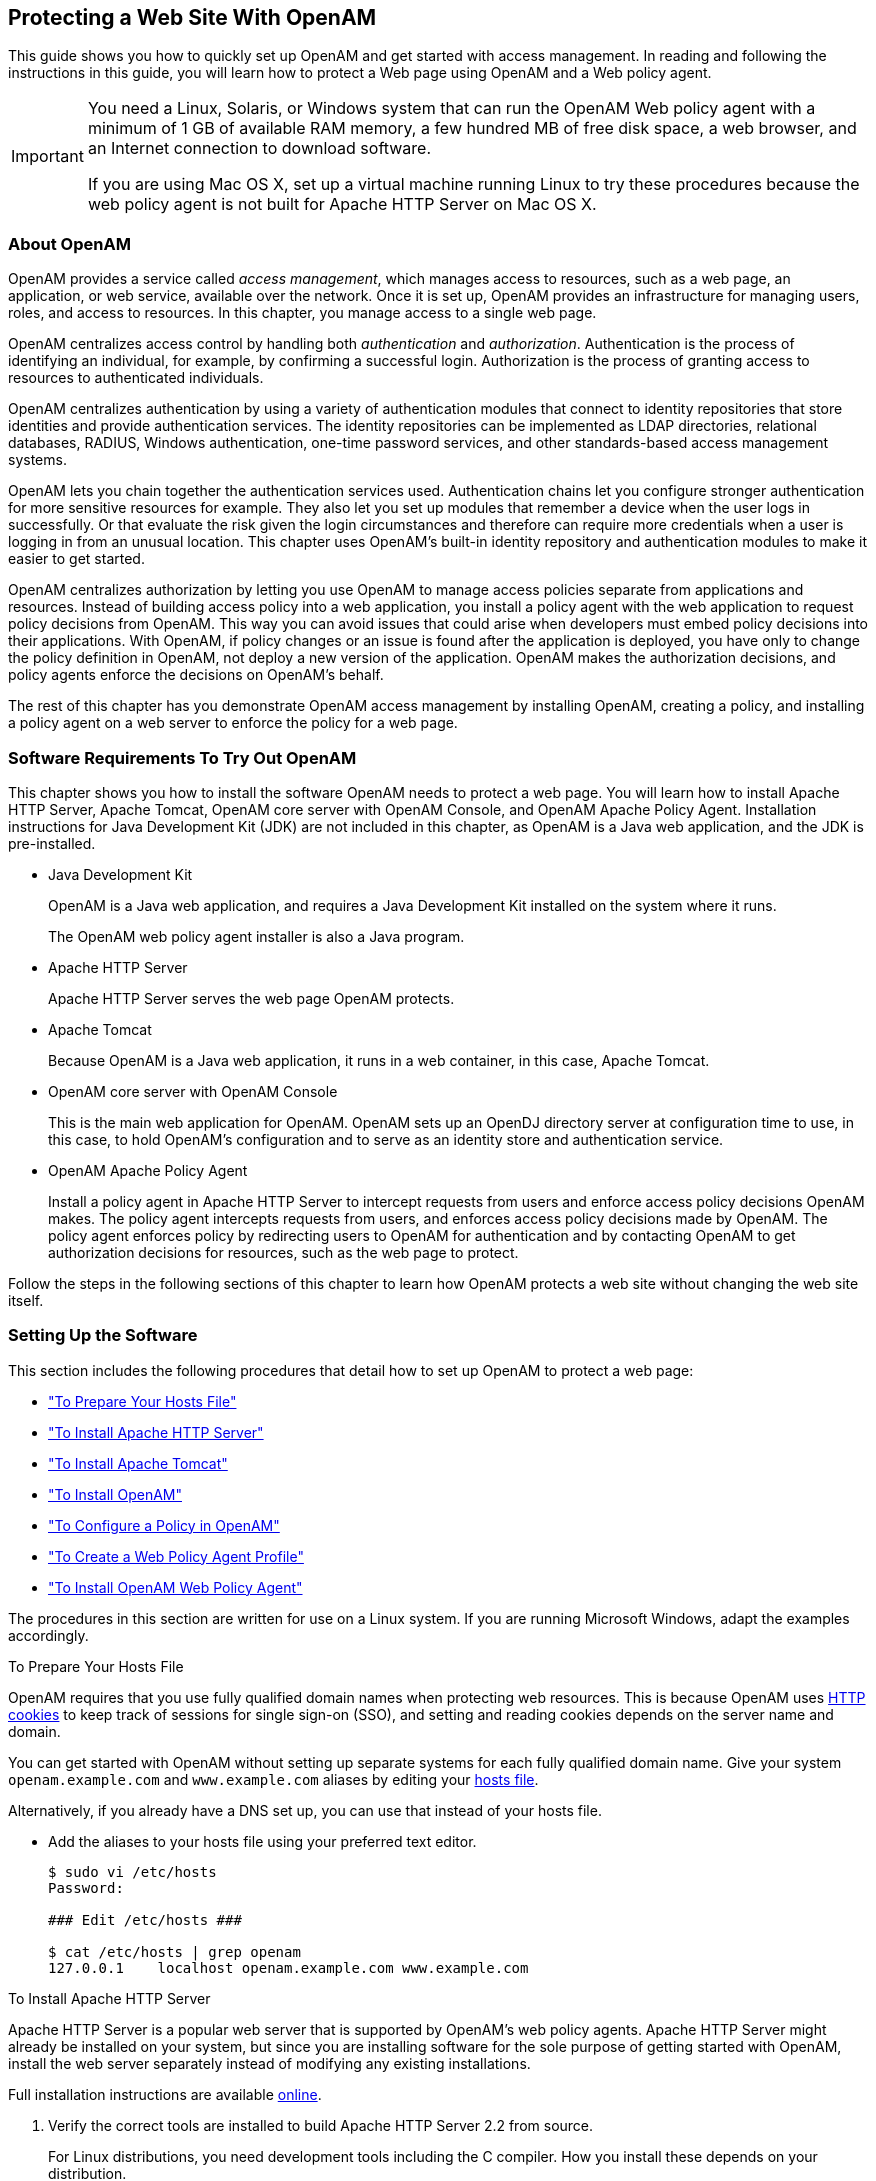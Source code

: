 ////
  The contents of this file are subject to the terms of the Common Development and
  Distribution License (the License). You may not use this file except in compliance with the
  License.
 
  You can obtain a copy of the License at legal/CDDLv1.0.txt. See the License for the
  specific language governing permission and limitations under the License.
 
  When distributing Covered Software, include this CDDL Header Notice in each file and include
  the License file at legal/CDDLv1.0.txt. If applicable, add the following below the CDDL
  Header, with the fields enclosed by brackets [] replaced by your own identifying
  information: "Portions copyright [year] [name of copyright owner]".
 
  Copyright 2017 ForgeRock AS.
  Portions Copyright 2024 3A Systems LLC.
////

:figure-caption!:
:example-caption!:
:table-caption!:


[#chap-first-steps]
== Protecting a Web Site With OpenAM

This guide shows you how to quickly set up OpenAM and get started with access management. In reading and following the instructions in this guide, you will learn how to protect a Web page using OpenAM and a Web policy agent.

[IMPORTANT]
====
You need a Linux, Solaris, or Windows system that can run the OpenAM Web policy agent with a minimum of 1 GB of available RAM memory, a few hundred MB of free disk space, a web browser, and an Internet connection to download software.

If you are using Mac OS X, set up a virtual machine running Linux to try these procedures because the web policy agent is not built for Apache HTTP Server on Mac OS X.
====

[#how-openam-helps-manage-access]
=== About OpenAM

OpenAM provides a service called __access management__, which manages access to resources, such as a web page, an application, or web service, available over the network. Once it is set up, OpenAM provides an infrastructure for managing users, roles, and access to resources. In this chapter, you manage access to a single web page.

OpenAM centralizes access control by handling both __authentication__ and __authorization__. Authentication is the process of identifying an individual, for example, by confirming a successful login. Authorization is the process of granting access to resources to authenticated individuals.

OpenAM centralizes authentication by using a variety of authentication modules that connect to identity repositories that store identities and provide authentication services. The identity repositories can be implemented as LDAP directories, relational databases, RADIUS, Windows authentication, one-time password services, and other standards-based access management systems.

OpenAM lets you chain together the authentication services used. Authentication chains let you configure stronger authentication for more sensitive resources for example. They also let you set up modules that remember a device when the user logs in successfully. Or that evaluate the risk given the login circumstances and therefore can require more credentials when a user is logging in from an unusual location. This chapter uses OpenAM's built-in identity repository and authentication modules to make it easier to get started.

OpenAM centralizes authorization by letting you use OpenAM to manage access policies separate from applications and resources. Instead of building access policy into a web application, you install a policy agent with the web application to request policy decisions from OpenAM. This way you can avoid issues that could arise when developers must embed policy decisions into their applications. With OpenAM, if policy changes or an issue is found after the application is deployed, you have only to change the policy definition in OpenAM, not deploy a new version of the application. OpenAM makes the authorization decisions, and policy agents enforce the decisions on OpenAM's behalf.

The rest of this chapter has you demonstrate OpenAM access management by installing OpenAM, creating a policy, and installing a policy agent on a web server to enforce the policy for a web page.


[#software-you-need]
=== Software Requirements To Try Out OpenAM

This chapter shows you how to install the software OpenAM needs to protect a web page. You will learn how to install Apache HTTP Server, Apache Tomcat, OpenAM core server with OpenAM Console, and OpenAM Apache Policy Agent. Installation instructions for Java Development Kit (JDK) are not included in this chapter, as OpenAM is a Java web application, and the JDK is pre-installed.

* Java Development Kit
+
OpenAM is a Java web application, and requires a Java Development Kit installed on the system where it runs.
+
The OpenAM web policy agent installer is also a Java program.

* Apache HTTP Server
+
Apache HTTP Server serves the web page OpenAM protects.

* Apache Tomcat
+
Because OpenAM is a Java web application, it runs in a web container, in this case, Apache Tomcat.

* OpenAM core server with OpenAM Console
+
This is the main web application for OpenAM. OpenAM sets up an OpenDJ directory server at configuration time to use, in this case, to hold OpenAM's configuration and to serve as an identity store and authentication service.

* OpenAM Apache Policy Agent
+
Install a policy agent in Apache HTTP Server to intercept requests from users and enforce access policy decisions OpenAM makes. The policy agent intercepts requests from users, and enforces access policy decisions made by OpenAM. The policy agent enforces policy by redirecting users to OpenAM for authentication and by contacting OpenAM to get authorization decisions for resources, such as the web page to protect.

Follow the steps in the following sections of this chapter to learn how OpenAM protects a web site without changing the web site itself.


[#software-setup]
=== Setting Up the Software

This section includes the following procedures that detail how to set up OpenAM to protect a web page:

* xref:#prepare-etc-hosts["To Prepare Your Hosts File"]

* xref:#install-apache-http["To Install Apache HTTP Server"]

* xref:#install-apache-tomcat["To Install Apache Tomcat"]

* xref:#install-openam["To Install OpenAM"]

* xref:#configure-policy["To Configure a Policy in OpenAM"]

* xref:#create-web-policy-agent-profile["To Create a Web Policy Agent Profile"]

* xref:#install-web-policy-agent["To Install OpenAM Web Policy Agent"]

The procedures in this section are written for use on a Linux system. If you are running Microsoft Windows, adapt the examples accordingly.

[#prepare-etc-hosts]
.To Prepare Your Hosts File
====
OpenAM requires that you use fully qualified domain names when protecting web resources. This is because OpenAM uses link:http://en.wikipedia.org/wiki/HTTP_cookie[HTTP cookies, window=\_blank] to keep track of sessions for single sign-on (SSO), and setting and reading cookies depends on the server name and domain.

You can get started with OpenAM without setting up separate systems for each fully qualified domain name. Give your system `openam.example.com` and `www.example.com` aliases by editing your link:http://en.wikipedia.org/wiki/Hosts_(file)[hosts file, window=\_blank].

Alternatively, if you already have a DNS set up, you can use that instead of your hosts file.

* Add the aliases to your hosts file using your preferred text editor.
+

[source, console]
----
$ sudo vi /etc/hosts
Password:

### Edit /etc/hosts ###

$ cat /etc/hosts | grep openam
127.0.0.1    localhost openam.example.com www.example.com
----

====

[#install-apache-http]
.To Install Apache HTTP Server
====
Apache HTTP Server is a popular web server that is supported by OpenAM's web policy agents. Apache HTTP Server might already be installed on your system, but since you are installing software for the sole purpose of getting started with OpenAM, install the web server separately instead of modifying any existing installations.

Full installation instructions are available link:http://httpd.apache.org/docs/2.2/install.html[online, window=\_blank].

. Verify the correct tools are installed to build Apache HTTP Server 2.2 from source.
+
For Linux distributions, you need development tools including the C compiler. How you install these depends on your distribution.
+
For Red Hat and CentOS distributions:
+

[source, console]
----
# yum groupinstall 'Development Tools'
----
+
For Ubuntu distributions:
+

[source, console]
----
$ sudo apt-get install build-essential checkinstall
----

. Download Apache HTTP Server 2.2 sources from link:http://httpd.apache.org/download.cgi[the Apache download page, window=\_blank].
+
The OpenAM web policy agent requires Apache Portable Runtime 1.3 or later, so make sure you download Apache HTTP Server 2.2.9 or later.

. Extract the download.

. Configure the sources for compilation.
+
The `--prefix` option can be used to install the Web server in a location where you can write files.
+

[source, console]
----
$ cd ~/Downloads/httpd-2.2.25
$ ./configure --prefix=/path/to/apache
----

. Compile Apache HTTP Server.
+

[source, console]
----
$ make
----

. Install Apache HTTP Server.
+

[source, console]
----
$ make install
----

. Edit the configuration to set the server name to `www.example.com` and the port to one, such as 8000 that the web server process can use when starting with your user ID.
+

[source, console]
----
$ vi /path/to/apache/conf/httpd.conf
$ grep 8000 /path/to/apache/conf/httpd.conf
Listen 8000
ServerName www.example.com:8000
----

. Test the installation to ensure Apache HTTP Server is working.
+

.. Make sure that your system's firewall does not block the port that Apache HTTP Server uses.
+
See the documentation for your version of your system regarding how to allow traffic through the firewall on a specific port. A variety of firewalls are in use on Linux systems. The one in use depends on your specific distribution.

.. Start the web server.
+

[source, console]
----
$ /path/to/apache/bin/apachectl -k start
----

.. Point your browser to following URL: link:http://www.example.com:8000[http://www.example.com:8000, window=\_blank].
+

[#figure-web-server-home-page]
image::images/web-server-home-page.png[]
+
This is the page to protect with OpenAM. Do not proceed with the next steps unless this page appears.


====

[#install-apache-tomcat]
.To Install Apache Tomcat
====
OpenAM runs as a Java web application inside an application container. Apache Tomcat is an application container that runs on a variety of platforms. The following instructions are loosely based on the `RUNNING.txt` file delivered with Tomcat.

. Make sure you have a recent JDK LTS release installed.
+
One way of checking the version of the JDK is to list the version of the `javac` compiler.
+

[source, console]
----
$ javac -version
----
+
If the `javac` compiler is not found, then either you do not have a Java Development Kit installed, or it is installed, but not on your `PATH`.

. Download Apache Tomcat 9 from its link:http://tomcat.apache.org/download-90.cgi[download page, window=\_blank].

. Extract the download.
+

[source, console]
----
$ cd /path/to
$ unzip ~/Downloads/apache-tomcat-9.0.93.zip
$ mv apache-tomcat-9.0.93 tomcat
----

. On UNIX-like systems, make the scripts in Tomcat's `bin/` directory executable.
+

[source, console]
----
$ chmod +x /path/to/tomcat/bin/*.sh
----

. Set the `JAVA_HOME` environment variable to the file system location of the Java Development Kit.
+
On Linux, set `JAVA_HOME` as follows.
+

[source]
----
export JAVA_HOME=/path/to/jdk
----

. Create a Tomcat `setenv.sh` (Unix/Linux) or `setenv.bat` (Windows) script to set the `JAVA_HOME` environment variable to the file system location of the Java Development Kit, and to set the heap and permanent generation size or metaspace size appropriately.
+
If you are using JDK 7:
+

[source, console]
----
export JAVA_HOME="/path/to/usr/jdk"
export CATALINA_OPTS="$CATALINA_OPTS -Xmx2g -XX:MaxPermSize=256m"
----
+
If you are using JDK 8:
+

[source, console]
----
export JAVA_HOME="/path/to/usr/jdk"
export CATALINA_OPTS="$CATALINA_OPTS -Xmx2g -XX:MaxMetaspaceSize=256m"
----

. If you have a custom installation that differs from the documented Tomcat installation, make sure to set Tomcat's `CATALINA_TMPDIR` to a writable directory to ensure the installation succeeds. This temporary directory is used by the JVM (`java.io.tmpdir`) to write disk-based storage policies and other temporary files.

. Make sure that your system's firewall does not block the port that Apache Tomcat uses.
+
See the Apache documentation for instructions for allowing traffic through the firewall on a specific port for the version of Tomcat on your system. A variety of firewalls are in use on Linux systems. The version your system uses depends on your specific distribution.

. Start Tomcat.
+

[source, console]
----
$ /path/to/tomcat/bin/startup.sh
----
+
It might take Tomcat several seconds to start. When Tomcat has successfully started, you should see information indicating how long startup took in the `/path/to/tomcat/logs/catalina.out` log file.
+

[source]
----
INFO: Server startup in 4655 ms
----

. Browse to Tomcat's home page, such as `\http://openam.example.com:8080`.
+

[#figure-tomcat-home-page]
image::images/tomcat-home-page.png[]
+
Tomcat will serve the OpenAM web application. Make sure you have successfully gotten to this point before you proceed.

====

[#install-openam]
.To Install OpenAM
====
Deploy OpenAm into Tomcat and then configure it for use.

. Download the OpenAM `.war` file from the OpenAM link:https://github.com/OpenIdentityPlatform/OpenAM/releases[releases page, window=\_blank] on the GitHub.

. Deploy the `.war` file in Tomcat as `openam.war`.
+

[source, console]
----
$ mv ~/Downloads/OpenAM-13.5.2.war /path/to/tomcat/webapps/openam.war
----
+
Tomcat deploys OpenAM under the `/path/to/tomcat/webapps/openam/` directory. You can access the web application in a browser at `\http://openam.example.com:8080/openam/`.

. Browse to OpenAM where it is deployed in Tomcat, in this example, `\http://openam.example.com:8080/openam/`, to configure the application.

. On the OpenAM home page, click Create Default Configuration.
+

[#figure-openam-home-page]
image::images/openam-home-page.png[]

. Review the software license agreement. If you agree to the license, click "I accept the license agreement", and then click Continue.
+

[#figure-openam-license-default]
image::images/openam-license-default.png[]

. Set the Default User [amAdmin] password to `changeit` and the Default Policy Agent [UrlAccessAgent] password to `secret12`, and then click Create Configuration to configure OpenAM.
+

[#figure-openam-default-configuration]
image::images/openam-default-configuration.png[]
+

[NOTE]
======
If you were configuring OpenAM for real-world use, you would not use either of those passwords, but this is only to get started with OpenAM. The `amadmin` user is the OpenAM administrator, who is like a superuser in that `amadmin` has full control over the OpenAM configuration.
======
+
The `UrlAccessAgent` is not used in this guide.

. Click the Proceed to Login link, then log in as `amadmin` with the password specified in the previous step, `changeit`.
+
After login, OpenAM should direct you to the Realms page.
+

[#figure-openam-common-tasks]
image::images/openam-realms.png[]
+
OpenAM stores its configuration, including the embedded OpenDJ directory server in the folder named `~/openam/` in your home directory. The folder shares the same name as your server instance. It also has a hidden folder, `~/.openamcfg/`, with a file used by OpenAM when it starts up. If you ruin your configuration of OpenAM somehow, the quickest way to start over is to stop Tomcat, delete these two folders, and configure OpenAM again.
+
OpenAM core server and OpenAM Console are now configured. Make sure you have successfully logged in to OpenAM Console before you proceed.

====

[#configure-policy]
.To Configure a Policy in OpenAM
====
OpenAM authenticates users and then makes authorization decisions based on access policies that indicate user entitlements. Follow these steps to create a policy that allows all authenticated users to perform an HTTP GET (for example, to browse) the Apache HTTP home page that you set up earlier.

. In the OpenAM console, select the Top Level Realm on the Realms page.
+
OpenAM allows you to organize identities, policies, and policy agent profiles into realms as described in xref:../admin-guide/chap-realms.adoc#chap-realms["Configuring Realms"] in the __Administration Guide__. For now, use the default Top Level Realm.

. On the Realm Overview page, navigate to Authorization > Policy Sets > `Default Policy Set` > Add a Policy.
+

[#figure-gsg-policies-add-a-new-policy]
image::images/gsg-policies-add-a-new-policy.png[]
+
For more information on the relationship between realms, policy sets, and policies, see xref:../admin-guide/chap-authz-policy.adoc#what-is-authz["About Authorization in OpenAM"] in the __Administration Guide__.

. On the New Policy page, enter the following data:
+

.. In the Name field, give your new policy the name `Authenticated users can get Apache HTTP home page`.

.. On the Resource Type drop-down list, select `URL`.

.. On the Resources drop-down list, select the URL pattern for your policy. In this example, select `*://*:*/*`, then enter the resource URL: `\http://www.example.com:8000/*`, and then click Add.
+

[#figure-gsg-policies-new-policies-settings]
image::images/gsg-policies-new-policies-settings.png[]

.. Click Create to save your settings.
+

[#figure-gsg-policies-new-settings]
image::images/gsg-policies-new-settings.png[]


. On your policy page, select the Actions tab, and then enter the following information:
+

.. On the Add an action drop-down list, select `GET`.

.. On the Add an action drop-down list, select `POST`.

.. Save your changes.
+

[#figure-gsg-policies-actions]
image::images/gsg-policies-actions.png[]


. On your policy page, navigate to Subjects and enter the following data:
+

.. On the All of drop-down list, review the list and select `All of...`.

.. On the Type section, click the Edit icon. On the Type drop-down list, select `Authenticated Users`, and then click the checkmark.

.. Save your changes.
+

[#figure-gsg-policies-subjects]
image::images/gsg-policies-subjects.png[]


. Review your configuration. To make changes to the configuration, click the relevant tab and amend the configuration.

====
Next, you must create a web policy agent profile before installing the agent in Apache HTTP Server to enforce your new policy.

[#create-web-policy-agent-profile]
.To Create a Web Policy Agent Profile
====
OpenAM stores profile information about policy agents centrally by default. You can manage the policy agent profile through OpenAM Console. The policy agent retrieves its configuration from its OpenAM profile at installation and start up, and OpenAM notifies the policy agent of changes to its configuration. Follow these steps before installing the policy agent itself.

. In OpenAM Console, browse to Realms > / Top Level Realm > Agents > Web, and then click New in the Agents table.

. In the page to configure your new web policy agent, set the following values.
+
--

Name::
`WebAgent`

Password::
`password`

Configuration::
Keep the default, `Centralized`

Server URL::
`\http://openam.example.com:8080/openam`

Agent URL::
`\http://www.example.com:8000`
+
8000 is the port number you set previously for Apache HTTP Server.

--
+

[#figure-web-agent-profile]
image::images/web-agent-profile.png[]

. Click Create to save the new web policy agent profile in OpenAM.
+
Next, install a policy agent in Apache HTTP Server to enforce your new policy.

====

[#install-web-policy-agent]
.To Install OpenAM Web Policy Agent
====
OpenAM policy agents enforce policies defined in OpenAM. While the policy agent's job is to verify that users have the appropriate privileges to the resources they request, the policy agents do not make policy decisions. They call on OpenAM to make policy decisions using information presented by the user (or the user's client application), such as the SSO token in the HTTP cookie, which OpenAM uses to manage user sessions. A policy agent is, in essence, a gatekeeper for OpenAM.

The agent runs inside of Apache HTTP Server as a library, which the server loads at startup time. When a request comes in, the agent redirects users to OpenAM for authentication and calls on OpenAM for policy decisions as necessary.

. Download the OpenAM policy agent for your version of Apache HTTP Server from the Web Agent link:https://github.com/OpenIdentityPlatform/OpenAM-Web-Agents/releases[releases, window=\_blank] page on the GitHub.

. Create a password file, for example `$HOME/.pwd.txt`, that the agent installer reads when first connecting to OpenAM to read its profile. The file should only contain the password string, on a single line.
+
The password file should be read-only by the user who installs the policy agent.
+

[source, console]
----
$ chmod 400 $HOME/.pwd.txt
----
+
The password is stored encrypted after installation.

. Make sure OpenAM is running.
+
You can verify this by logging into OpenAM Console.

. Stop Apache HTTP Server while you install the policy agent.
+

[source, console]
----
$ /path/to/apache/bin/apachectl stop
----

. Extract the download.
+

[source, console]
----
$ cd /path/to
$ unzip ~/Downloads/Apache-v22-Linux-64-Agent-4.1.zip
----

. Install the web policy agent in Apache HTTP Server, making sure that you provide the correct information to the installer as shown in the following example.
+
When you run the command, you will be prompted to read and accept the software license agreement for the agent installation. You can suppress the license agreement prompt by including the `--acceptLicence` parameter. The inclusion of the option indicates that you have read and accepted the terms stated in the license. To view the license agreement, open `<server-root>/legal-notices/license.txt`.
+

[source, console]
----
$ cd /path/to/web_agents/apache22_agent/bin
$ ./agentadmin --install --acceptLicense
...

-----------------------------------------------
SUMMARY OF YOUR RESPONSES
-----------------------------------------------
Apache Server Config Directory : /path/to/apache/conf
OpenAM server URL : http://openam.example.com:8080/openam
Agent URL : http://www.example.com:8000
Agent Profile name : WebAgent
Agent Profile Password file name : $HOME/.pwd.txt

...
----

. Start Apache HTTP Server, and verify that the web policy agent is configured correctly.
+

[source, console]
----
$ /path/to/apache/bin/apachectl -k start
$ tail /path/to/apache/logs/error_log
...[notice] Apache/2.2.25 (Unix) OpenAM WPA/4.1 configured -- resuming
 normal operations
----
+
You can now try your installation to see OpenAM in action.

====


[#try-it-out]
=== Trying It Out

Now that you have completed xref:#software-setup["Setting Up the Software"], you can access the protected web page to see OpenAM at work.

. Log out of OpenAM Console.

. Browse to `\http://www.example.com:8000` to attempt to access the Apache "It works!" page.
+
At this point, the policy agent intercepts your request for the page. Your browser does not return a cookie indicating an OpenAM session, so the policy agent redirects you to OpenAM to authenticate.

. Log in as the built-in default OpenAM demonstration user `demo` with password `changeit`.
+

[#figure-openam-login]
image::images/openam-login.png[]
+
On successful login, OpenAM sets a session cookie named `iPlanetDirectoryPro` in your browser for the domain `.example.com`. The cookie is then returned to servers in the `example.com` domain, such as, `openam.example.com` and `www.example.com`.
+
If you examine this cookie in your browser, you see that it has a value, such as `AQIC5wM2LY4SfcwciyfvJcQDUIB7kIWEH187Df_txqLdAVc.*AAJTSQACMDEAAlNLABMxMDYwNzY1MjQ0NTE0ODI2NTkx*`. This is the SSO Token value. The value is in fact an encrypted reference to the session that is stored only by OpenAM. So, only OpenAM can determine whether you are actually logged in, or instead, that the session is no longer valid and you need to authenticate again.
+
The OpenAM session is used for SSO. When the browser presents the cookie to a server in the domain, the agent on the server can check with OpenAM using the SSO Token as a reference to the session. This lets OpenAM make policy decisions based on who is authenticated, or prompt for additional authentication, if necessary.
+
Your SSO session can end in a few ways. For example, when examining the cookie in your browser, you should notice that it expires when the browser session ends (when you shut down your browser). Alternatively, you can log out of OpenAM explicitly. Sessions can also expire. OpenAM sets two limits, one that causes your session to expire if it remains inactive for a configurable period of time (default: 30 minutes), and another that caps the session lifetime (default: 2 hours).

. After successful login, you are redirected to the Apache "It works!" page.
+

[#figure-web-server-home-page-again]
image::images/web-server-home-page.png[]
+
In the background, OpenAM redirected your browser again to the page you tried to access originally, `\http://www.example.com:8000`. This time, the web policy agent intercepted the request and found the SSO Token so it could request a policy decision from OpenAM regarding whether the user with the SSO Token has access to get `\http://www.example.com:8000/`. OpenAM replied to the policy agent that it could allow access, and the policy agent allowed Apache HTTP Server to send back the web page.

Congratulations on protecting your first web site with OpenAM! Notice that you had only to install software and to configure OpenAM. You did not have to change your web site at all in order to add SSO and to set up access policies.

OpenAM can do much more than protect web pages. Read the next chapter to learn more.


[#try-out-stateless]
=== Trying Out Stateless Sessions

In the xref:#try-it-out["Trying It Out"] section, you successfully configured OpenAM and viewed the `iPlanetDirectoryPro` session cookie. The session cookie contains information for OpenAM or a policy agent to locate the session data object on the server from which the session originated. Sessions that are stored in a server's memory are called __stateful__, which is the default configuration at the realm level.

OpenAM also supports __stateless__ sessions, in which the authenticated user's session is stored on the client-side (for example, in a browser), not in memory. The session cookie cannot be updated until the session ends, when the user logs out or the session expires.

To try out stateless sessions, see xref:../admin-guide/chap-session-state.adoc#chap-session-state["Configuring Session State"] in the __Administration Guide__.


